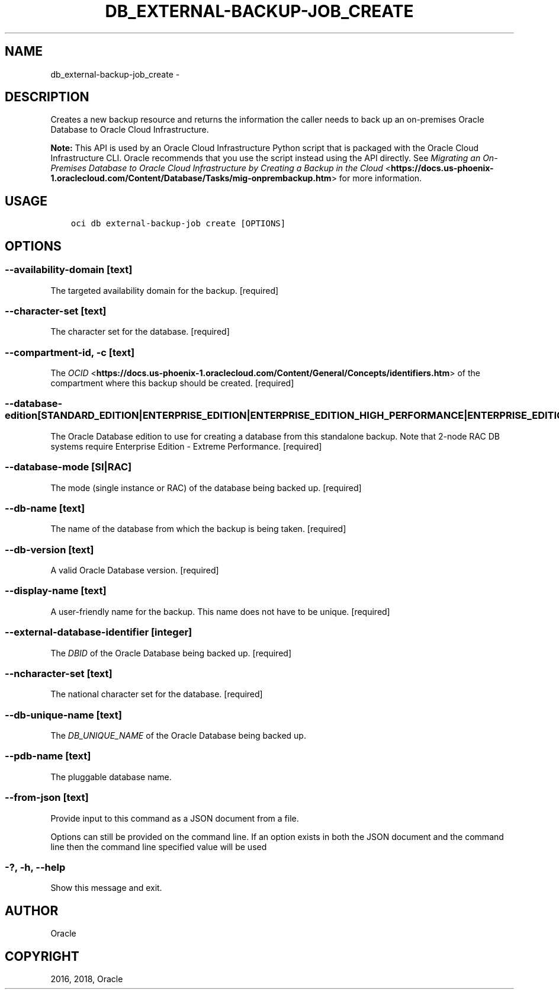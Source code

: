 .\" Man page generated from reStructuredText.
.
.TH "DB_EXTERNAL-BACKUP-JOB_CREATE" "1" "Oct 25, 2018" "2.4.36" "OCI CLI Command Reference"
.SH NAME
db_external-backup-job_create \- 
.
.nr rst2man-indent-level 0
.
.de1 rstReportMargin
\\$1 \\n[an-margin]
level \\n[rst2man-indent-level]
level margin: \\n[rst2man-indent\\n[rst2man-indent-level]]
-
\\n[rst2man-indent0]
\\n[rst2man-indent1]
\\n[rst2man-indent2]
..
.de1 INDENT
.\" .rstReportMargin pre:
. RS \\$1
. nr rst2man-indent\\n[rst2man-indent-level] \\n[an-margin]
. nr rst2man-indent-level +1
.\" .rstReportMargin post:
..
.de UNINDENT
. RE
.\" indent \\n[an-margin]
.\" old: \\n[rst2man-indent\\n[rst2man-indent-level]]
.nr rst2man-indent-level -1
.\" new: \\n[rst2man-indent\\n[rst2man-indent-level]]
.in \\n[rst2man-indent\\n[rst2man-indent-level]]u
..
.SH DESCRIPTION
.sp
Creates a new backup resource and returns the information the caller needs to back up an on\-premises Oracle Database to Oracle Cloud Infrastructure.
.sp
\fBNote:\fP This API is used by an Oracle Cloud Infrastructure Python script that is packaged with the Oracle Cloud Infrastructure CLI. Oracle recommends that you use the script instead using the API directly. See \fI\%Migrating an On\-Premises Database to Oracle Cloud Infrastructure by Creating a Backup in the Cloud\fP <\fBhttps://docs.us-phoenix-1.oraclecloud.com/Content/Database/Tasks/mig-onprembackup.htm\fP> for more information.
.SH USAGE
.INDENT 0.0
.INDENT 3.5
.sp
.nf
.ft C
oci db external\-backup\-job create [OPTIONS]
.ft P
.fi
.UNINDENT
.UNINDENT
.SH OPTIONS
.SS \-\-availability\-domain [text]
.sp
The targeted availability domain for the backup. [required]
.SS \-\-character\-set [text]
.sp
The character set for the database. [required]
.SS \-\-compartment\-id, \-c [text]
.sp
The \fI\%OCID\fP <\fBhttps://docs.us-phoenix-1.oraclecloud.com/Content/General/Concepts/identifiers.htm\fP> of the compartment where this backup should be created. [required]
.SS \-\-database\-edition [STANDARD_EDITION|ENTERPRISE_EDITION|ENTERPRISE_EDITION_HIGH_PERFORMANCE|ENTERPRISE_EDITION_EXTREME_PERFORMANCE]
.sp
The Oracle Database edition to use for creating a database from this standalone backup. Note that 2\-node RAC DB systems require Enterprise Edition \- Extreme Performance. [required]
.SS \-\-database\-mode [SI|RAC]
.sp
The mode (single instance or RAC) of the database being backed up. [required]
.SS \-\-db\-name [text]
.sp
The name of the database from which the backup is being taken. [required]
.SS \-\-db\-version [text]
.sp
A valid Oracle Database version. [required]
.SS \-\-display\-name [text]
.sp
A user\-friendly name for the backup. This name does not have to be unique. [required]
.SS \-\-external\-database\-identifier [integer]
.sp
The \fIDBID\fP of the Oracle Database being backed up. [required]
.SS \-\-ncharacter\-set [text]
.sp
The national character set for the database. [required]
.SS \-\-db\-unique\-name [text]
.sp
The \fIDB_UNIQUE_NAME\fP of the Oracle Database being backed up.
.SS \-\-pdb\-name [text]
.sp
The pluggable database name.
.SS \-\-from\-json [text]
.sp
Provide input to this command as a JSON document from a file.
.sp
Options can still be provided on the command line. If an option exists in both the JSON document and the command line then the command line specified value will be used
.SS \-?, \-h, \-\-help
.sp
Show this message and exit.
.SH AUTHOR
Oracle
.SH COPYRIGHT
2016, 2018, Oracle
.\" Generated by docutils manpage writer.
.
